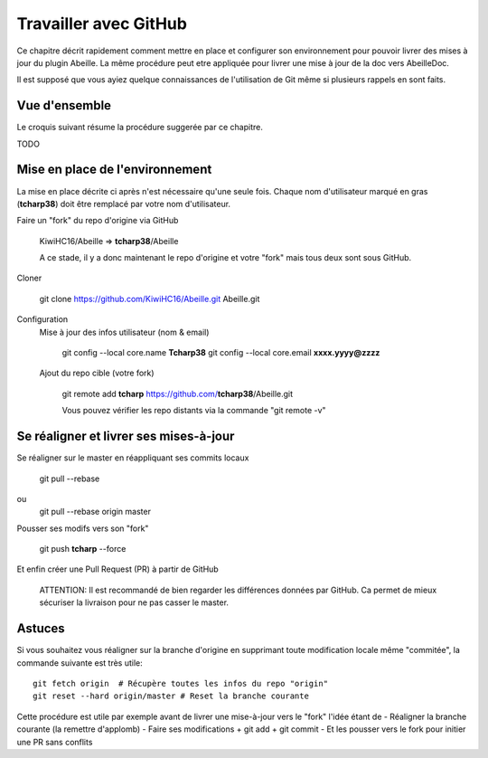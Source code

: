 Travailler avec GitHub
----------------------

Ce chapitre décrit rapidement comment mettre en place et configurer son environnement pour pouvoir livrer des mises à jour du plugin Abeille. La même procédure peut etre appliquée pour livrer une mise à jour de la doc vers AbeilleDoc.

Il est supposé que vous ayiez quelque connaissances de l'utilisation de Git même si plusieurs rappels en sont faits.

Vue d'ensemble
~~~~~~~~~~~~~~

Le croquis suivant résume la procédure suggerée par ce chapitre.

TODO

Mise en place de l'environnement
~~~~~~~~~~~~~~~~~~~~~~~~~~~~~~~~

La mise en place décrite ci après n'est nécessaire qu'une seule fois.
Chaque nom d'utilisateur marqué en gras (**tcharp38**) doit être remplacé par votre nom d'utilisateur.

Faire un "fork" du repo d'origine via GitHub

  KiwiHC16/Abeille => **tcharp38**/Abeille

  A ce stade, il y a donc maintenant le repo d'origine et votre "fork" mais tous deux sont sous GitHub.

Cloner

  git clone https://github.com/KiwiHC16/Abeille.git Abeille.git

Configuration
  Mise à jour des infos utilisateur (nom & email)

    git config --local core.name **Tcharp38**
    git config --local core.email **xxxx.yyyy@zzzz**

  Ajout du repo cible (votre fork)

    git remote add **tcharp** https://github.com/**tcharp38**/Abeille.git

    Vous pouvez vérifier les repo distants via la commande "git remote -v"

Se réaligner et livrer ses mises-à-jour
~~~~~~~~~~~~~~~~~~~~~~~~~~~~~~~~~~~~~~~
Se réaligner sur le master en réappliquant ses commits locaux

    git pull --rebase
ou
    git pull --rebase origin master

Pousser ses modifs vers son "fork"

  git push **tcharp** --force

Et enfin créer une Pull Request (PR) à partir de GitHub

  ATTENTION: Il est recommandé de bien regarder les différences données par GitHub.
  Ca permet de mieux sécuriser la livraison pour ne pas casser le master.

Astuces
~~~~~~~

Si vous souhaitez vous réaligner sur la branche d'origine en supprimant toute modification locale même "commitée", la commande suivante est très utile::

  git fetch origin  # Récupère toutes les infos du repo "origin"
  git reset --hard origin/master # Reset la branche courante

Cette procédure est utile par exemple avant de livrer une mise-à-jour vers le "fork" l'idée étant de
- Réaligner la branche courante (la remettre d'applomb)
- Faire ses modifications + git add + git commit
- Et les pousser vers le fork pour initier une PR sans conflits


